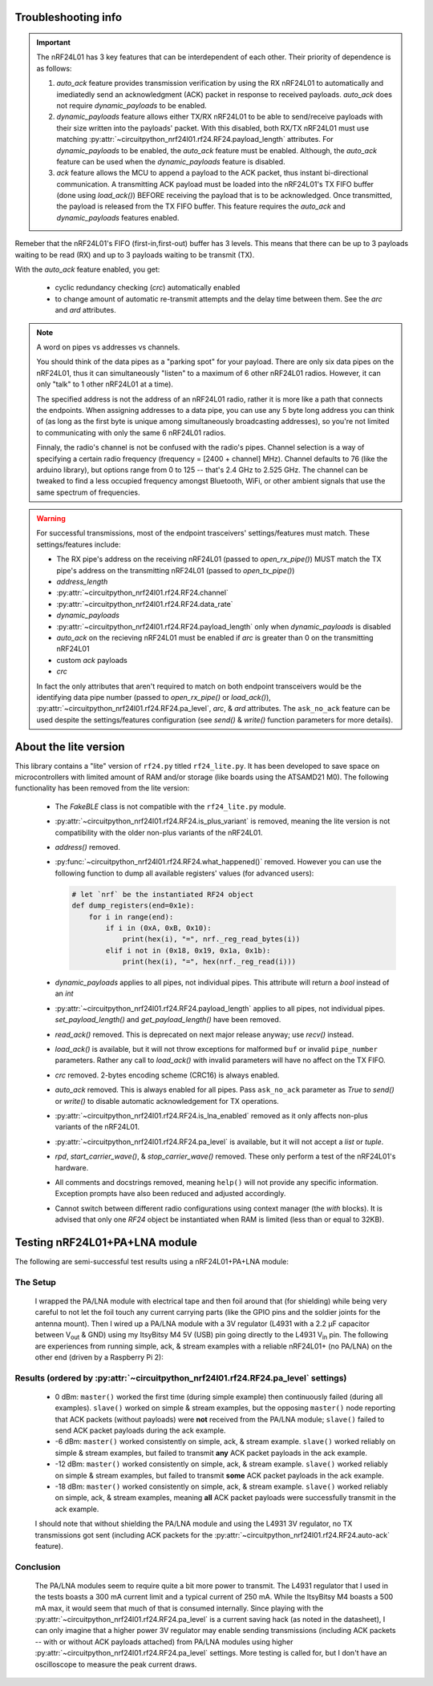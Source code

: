 
Troubleshooting info
====================

.. important:: The nRF24L01 has 3 key features that can be interdependent of each other. Their
    priority of dependence is as follows:

    1. `auto_ack` feature provides transmission verification by using the RX nRF24L01 to
       automatically and imediatedly send an acknowledgment (ACK) packet in response to
       received payloads. `auto_ack` does not require `dynamic_payloads` to be enabled.
    2. `dynamic_payloads` feature allows either TX/RX nRF24L01 to be able to send/receive
       payloads with their size written into the payloads' packet. With this disabled, both
       RX/TX nRF24L01 must use matching
       :py:attr:`~circuitpython_nrf24l01.rf24.RF24.payload_length` attributes. For
       `dynamic_payloads` to be enabled, the `auto_ack` feature must be enabled. Although,
       the `auto_ack` feature can be used when the `dynamic_payloads` feature is disabled.
    3. `ack` feature allows the MCU to append a payload to the ACK packet, thus instant
       bi-directional communication. A transmitting ACK payload must be loaded into the
       nRF24L01's TX FIFO buffer (done using `load_ack()`) BEFORE receiving the payload that
       is to be acknowledged. Once transmitted, the payload is released from the TX FIFO
       buffer. This feature requires the `auto_ack` and `dynamic_payloads` features enabled.

Remeber that the nRF24L01's FIFO (first-in,first-out) buffer has 3 levels. This means that
there can be up to 3 payloads waiting to be read (RX) and up to 3 payloads waiting to be
transmit (TX).

With the `auto_ack` feature enabled, you get:

    * cyclic redundancy checking (`crc`) automatically enabled
    * to change amount of automatic re-transmit attempts and the delay time between them.
      See the `arc` and `ard` attributes.

.. note:: A word on pipes vs addresses vs channels.

    You should think of the data pipes as a "parking spot" for your payload. There are only six
    data pipes on the nRF24L01, thus it can simultaneously "listen" to a maximum of 6 other
    nRF24L01 radios. However, it can only "talk" to 1 other nRF24L01 at a time).

    The specified address is not the address of an nRF24L01 radio, rather it is more like a
    path that connects the endpoints. When assigning addresses to a data pipe, you can use any
    5 byte long address you can think of (as long as the first byte is unique among
    simultaneously broadcasting addresses), so you're not limited to communicating with only
    the same 6 nRF24L01 radios.

    Finnaly, the radio's channel is not be confused with the radio's pipes. Channel selection
    is a way of specifying a certain radio frequency (frequency = [2400 + channel] MHz).
    Channel defaults to 76 (like the arduino library), but options range from 0 to 125 --
    that's 2.4 GHz to 2.525 GHz. The channel can be tweaked to find a less occupied frequency
    amongst Bluetooth, WiFi, or other ambient signals that use the same spectrum of
    frequencies.

.. warning::
    For successful transmissions, most of the endpoint trasceivers' settings/features must
    match. These settings/features include:

    * The RX pipe's address on the receiving nRF24L01 (passed to `open_rx_pipe()`) MUST match
      the TX pipe's address on the transmitting nRF24L01 (passed to `open_tx_pipe()`)
    * `address_length`
    * :py:attr:`~circuitpython_nrf24l01.rf24.RF24.channel`
    * :py:attr:`~circuitpython_nrf24l01.rf24.RF24.data_rate`
    * `dynamic_payloads`
    * :py:attr:`~circuitpython_nrf24l01.rf24.RF24.payload_length` only when `dynamic_payloads`
      is disabled
    * `auto_ack` on the recieving nRF24L01 must be enabled if `arc` is greater than 0 on the
      transmitting nRF24L01
    * custom `ack` payloads
    * `crc`

    In fact the only attributes that aren't required to match on both endpoint transceivers
    would be the identifying data pipe number (passed to `open_rx_pipe()` or `load_ack()`),
    :py:attr:`~circuitpython_nrf24l01.rf24.RF24.pa_level`, `arc`, & `ard` attributes. The
    ``ask_no_ack`` feature can be used despite the settings/features configuration (see
    `send()` & `write()` function parameters for more details).

About the lite version
======================

.. versionadded:: 1.2.0

This library contains a "lite" version of ``rf24.py`` titled ``rf24_lite.py``. It has been
developed to save space on microcontrollers with limited amount of RAM and/or storage (like
boards using the ATSAMD21 M0). The following functionality has been removed from the lite
version:

    * The `FakeBLE` class is not compatible with the ``rf24_lite.py`` module.
    * :py:attr:`~circuitpython_nrf24l01.rf24.RF24.is_plus_variant` is removed, meaning the
      lite version is not compatibility with the older non-plus variants of the nRF24L01.
    * `address()` removed.
    * :py:func:`~circuitpython_nrf24l01.rf24.RF24.what_happened()` removed. However you can
      use the following function to dump all available registers' values (for advanced users):

      .. code-block:: python

          # let `nrf` be the instantiated RF24 object
          def dump_registers(end=0x1e):
              for i in range(end):
                  if i in (0xA, 0xB, 0x10):
                      print(hex(i), "=", nrf._reg_read_bytes(i))
                  elif i not in (0x18, 0x19, 0x1a, 0x1b):
                      print(hex(i), "=", hex(nrf._reg_read(i)))
    * `dynamic_payloads` applies to all pipes, not individual pipes. This attribute will return
      a `bool` instead of an `int`
    * :py:attr:`~circuitpython_nrf24l01.rf24.RF24.payload_length` applies to all pipes, not
      individual pipes. `set_payload_length()` and `get_payload_length()` have been removed.
    * `read_ack()` removed. This is deprecated on next major release anyway; use `recv()`
      instead.
    * `load_ack()` is available, but it will not throw exceptions for malformed ``buf`` or
      invalid ``pipe_number`` parameters. Rather any call to `load_ack()` with invalid
      parameters will have no affect on the TX FIFO.
    * `crc` removed. 2-bytes encoding scheme (CRC16) is always enabled.
    * `auto_ack` removed. This is always enabled for all pipes. Pass ``ask_no_ack`` parameter
      as `True` to `send()` or `write()` to disable automatic acknowledgement for TX
      operations.
    * :py:attr:`~circuitpython_nrf24l01.rf24.RF24.is_lna_enabled` removed as it only affects
      non-plus variants of the nRF24L01.
    * :py:attr:`~circuitpython_nrf24l01.rf24.RF24.pa_level` is available, but it will not
      accept a `list` or `tuple`.
    * `rpd`, `start_carrier_wave()`, & `stop_carrier_wave()` removed. These only perform a
      test of the nRF24L01's hardware.
    * All comments and docstrings removed, meaning ``help()`` will not provide any specific
      information. Exception prompts have also been reduced and adjusted accordingly.
    * Cannot switch between different radio configurations using context manager (the `with`
      blocks). It is advised that only one `RF24` object be instantiated when RAM is limited
      (less than or equal to 32KB).


Testing nRF24L01+PA+LNA module
=================================

The following are semi-successful test results using a nRF24L01+PA+LNA module:

The Setup
*********************************

    I wrapped the PA/LNA module with electrical tape and then foil around that (for shielding)
    while being very careful to not let the foil touch any current carrying parts (like the GPIO pins and the soldier joints for the antenna mount). Then I wired up a PA/LNA module with a 3V
    regulator (L4931 with a 2.2 µF capacitor between V\ :sub:`out` & GND) using my ItsyBitsy M4
    5V (USB) pin going directly to the L4931 V\ :sub:`in` pin. The following are experiences from
    running simple, ack, & stream examples with a reliable nRF24L01+ (no PA/LNA) on the other end (driven by a Raspberry Pi 2):

Results (ordered by :py:attr:`~circuitpython_nrf24l01.rf24.RF24.pa_level` settings)
***********************************************************************************

    * 0 dBm: ``master()`` worked the first time (during simple example) then continuously failed
      (during all examples). ``slave()`` worked on simple & stream examples, but the opposing
      ``master()`` node reporting that ACK packets (without payloads) were **not** received from
      the PA/LNA module; ``slave()`` failed to send ACK packet payloads during the ack example.
    * -6 dBm: ``master()`` worked consistently on simple, ack, & stream example. ``slave()`` worked
      reliably on simple & stream examples, but failed to transmit **any** ACK packet payloads in
      the ack example.
    * -12 dBm: ``master()`` worked consistently on simple, ack, & stream example. ``slave()``
      worked reliably on simple & stream examples, but failed to transmit **some** ACK packet
      payloads in the ack example.
    * -18 dBm: ``master()`` worked consistently on simple, ack, & stream example. ``slave()``
      worked reliably on simple, ack, & stream examples, meaning **all** ACK packet payloads were
      successfully transmit in the ack example.

    I should note that without shielding the PA/LNA module and using the L4931 3V regulator,
    no TX transmissions got sent (including ACK packets for the
    :py:attr:`~circuitpython_nrf24l01.rf24.RF24.auto-ack` feature).

Conclusion
*********************************

    The PA/LNA modules seem to require quite a bit more power to transmit. The L4931 regulator
    that I used in the tests boasts a 300 mA current limit and a typical current of 250 mA.
    While the ItsyBitsy M4 boasts a 500 mA max, it would seem that much of that is consumed
    internally. Since playing with the :py:attr:`~circuitpython_nrf24l01.rf24.RF24.pa_level`
    is a current saving hack (as noted in the datasheet), I can only imagine that a higher power
    3V regulator may enable sending transmissions (including ACK packets -- with or without ACK
    payloads attached) from PA/LNA modules using higher
    :py:attr:`~circuitpython_nrf24l01.rf24.RF24.pa_level` settings. More testing is called for,
    but I don't have an oscilloscope to measure the peak current draws.
